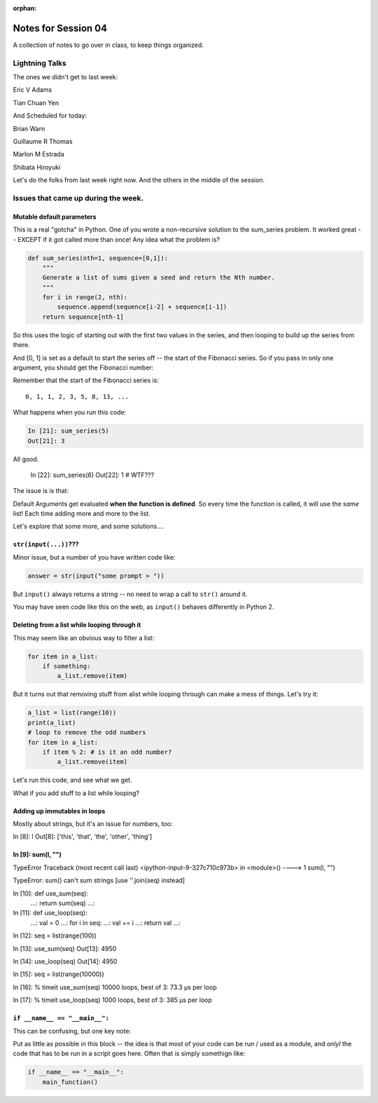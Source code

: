 :orphan:

.. _notes_session04:

####################
Notes for Session 04
####################

A collection of notes to go over in class, to keep things organized.

Lightning Talks
===============

The ones we didn't get to last week:

Eric V Adams

Tian Chuan Yen

And Scheduled for today:

Brian Warn

Guillaume R Thomas

Marlon M Estrada

Shibata Hiroyuki


Let's do the folks from last week right now. And the others in the middle of the session.

Issues that came up during the week.
====================================

Mutable default parameters
--------------------------

This is a real "gotcha" in Python. One of you wrote a non-recursive solution to the sum_series problem. It worked great -- EXCEPT if it got called more than once! Any idea what the problem is?

.. code-block:: python

    def sum_series(nth=1, sequence=[0,1]):
        """
        Generate a list of sums given a seed and return the Nth number.
        """
        for i in range(2, nth):
            sequence.append(sequence[i-2] + sequence[i-1])
        return sequence[nth-1]

So this uses the logic of starting out with the first two values in the series, and then looping to build up the series from there.

And [0, 1] is set as a default to start the series off -- the start of the Fibonacci series.  So if you pass in only one argument, you should get the Fibonacci number:

Remember that the start of the Fibonacci series is::

  0, 1, 1, 2, 3, 5, 8, 13, ...

What happens when you run this code:

.. code-block:: python

    In [21]: sum_series(5)
    Out[21]: 3

All good.

    In [22]: sum_series(6)
    Out[22]: 1
    # WTF???

The issue is is that:

Default Arguments get evaluated **when the function is defined**. So every time the function is called, it will use the *same* list! Each time adding more and more to the list.

Let's explore that some more, and some solutions....

``str(input(...))``???
----------------------

Minor issue, but a number of you have written code like:

.. code-block:: python

    answer = str(input("some prompt > "))

But ``input()`` always returns a string -- no need to wrap a call to ``str()`` around it.

You may have seen code like this on the web, as ``input()`` behaves differently in Python 2.

Deleting from a list while looping through it
---------------------------------------------

This may seem like an obvious way to filter a list:

.. code-block:: python

  for item in a_list:
      if something:
          a_list.remove(item)
         
But it turns out that removing stuff from alist while looping through can make a mess of things. Let's try it:

.. code-block:: python

  a_list = list(range(10))
  print(a_list)
  # loop to remove the odd numbers
  for item in a_list:
      if item % 2: # is it an odd number?
          a_list.remove(item)

Let's run this code, and see what we get.

What if you add stuff to a list while looping?

Adding up immutables in loops
-----------------------------

Mostly about strings, but it's an issue for numbers, too:



In [8]: l
Out[8]: ['this', 'that', 'the', 'other', 'thing']

In [9]: sum(l, "")
---------------------------------------------------------------------------
TypeError                                 Traceback (most recent call last)
<ipython-input-9-327c710c973b> in <module>()
----> 1 sum(l, "")

TypeError: sum() can't sum strings [use ''.join(seq) instead]

In [10]: def use_sum(seq):
    ...:     return sum(seq)
    ...: 

In [11]: def use_loop(seq):
    ...:     val = 0
    ...:     for i in seq:
    ...:         val += i
    ...:     return val
    ...: 

In [12]: seq = list(range(100))

In [13]: use_sum(seq)
Out[13]: 4950

In [14]: use_loop(seq)
Out[14]: 4950

In [15]: seq = list(range(10000))

In [16]: % timeit use_sum(seq) 
10000 loops, best of 3: 73.3 µs per loop

In [17]: % timeit use_loop(seq) 
1000 loops, best of 3: 385 µs per loop


``if __name__ == "__main__":``
------------------------------

This can be confusing, but one key note:

Put as little as possible in this block -- the idea is that most of your code can be run / used as a module, and *onlyl* the code that has to be run in a script goes here. Often that is simply somethign like:

.. code-block:: python

    if __name__ == "__main__":
        main_function()






